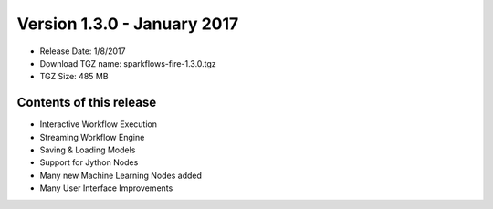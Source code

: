 Version 1.3.0 - January 2017
=================

* Release Date: 1/8/2017

* Download TGZ name: sparkflows-fire-1.3.0.tgz

* TGZ Size: 485 MB

Contents of this release
-------------------------

* Interactive Workflow Execution
* Streaming Workflow Engine
* Saving & Loading Models
* Support for Jython Nodes
* Many new Machine Learning Nodes added
* Many User Interface Improvements
